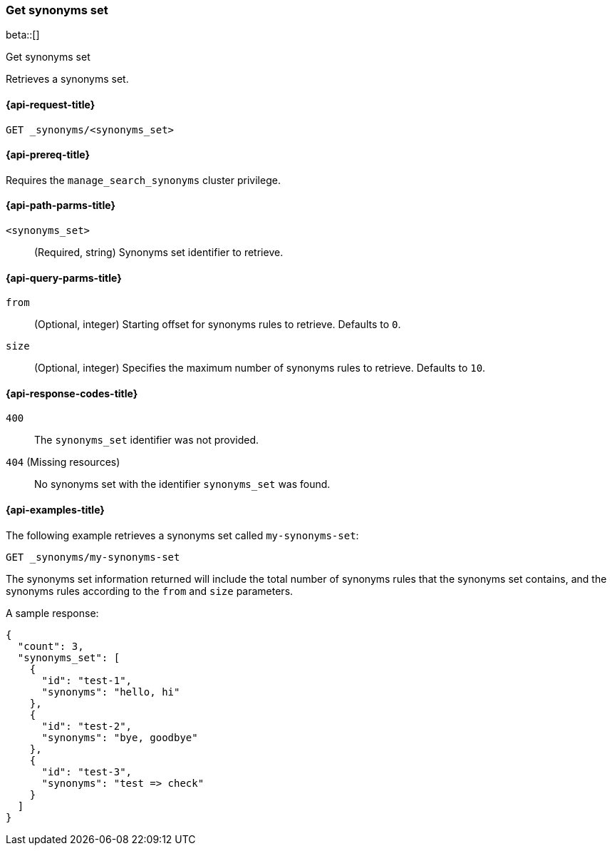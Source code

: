 [[get-synonyms-set]]
=== Get synonyms set

beta::[]

++++
<titleabbrev>Get synonyms set</titleabbrev>
++++

Retrieves a synonyms set.

[[get-synonyms-set-request]]
==== {api-request-title}

`GET _synonyms/<synonyms_set>`

[[get-synonyms-set-prereqs]]
==== {api-prereq-title}

Requires the `manage_search_synonyms` cluster privilege.

[[get-synonyms-set-path-params]]
==== {api-path-parms-title}

`<synonyms_set>`::
(Required, string)
Synonyms set identifier to retrieve.

[[get-synonyms-set-query-params]]
==== {api-query-parms-title}

`from`::
(Optional, integer) Starting offset for synonyms rules to retrieve. Defaults to `0`.

`size`::
(Optional, integer) Specifies the maximum number of synonyms rules to retrieve. Defaults to `10`.

[[get-synonyms-set-response-codes]]
==== {api-response-codes-title}

`400`::
The `synonyms_set` identifier was not provided.

`404` (Missing resources)::
No synonyms set with the identifier `synonyms_set` was found.

[[get-synonyms-set-example]]
==== {api-examples-title}

The following example retrieves a synonyms set called `my-synonyms-set`:

////
[source,console]
----
PUT _synonyms/my-synonyms-set
{
  "synonyms_set": [
    {
      "id": "test-1",
      "synonyms": "hello, hi"
    },
    {
      "id": "test-2",
      "synonyms": "bye, goodbye"
    },
    {
      "id": "test-3",
      "synonyms": "test => check"
    }
  ]
}
----
// TESTSETUP
////

[source,console]
----
GET _synonyms/my-synonyms-set
----

The synonyms set information returned will include the total number of synonyms rules that the synonyms set contains, and the synonyms rules according to the `from` and `size` parameters.

A sample response:

[source,console-result]
----
{
  "count": 3,
  "synonyms_set": [
    {
      "id": "test-1",
      "synonyms": "hello, hi"
    },
    {
      "id": "test-2",
      "synonyms": "bye, goodbye"
    },
    {
      "id": "test-3",
      "synonyms": "test => check"
    }
  ]
}
----
